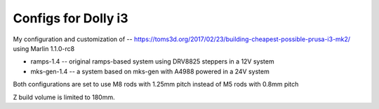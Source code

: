 Configs for Dolly i3
====================

My configuration and customization of -- https://toms3d.org/2017/02/23/building-cheapest-possible-prusa-i3-mk2/ using Marlin 1.1.0-rc8


* ramps-1.4 -- original ramps-based system using DRV8825 steppers in a 12V system
* mks-gen-1.4 -- a system based on mks-gen with A4988 powered in a 24V system

Both configurations are set to use M8 rods with 1.25mm pitch instead of
M5 rods with 0.8mm pitch

Z build volume is limited to 180mm.